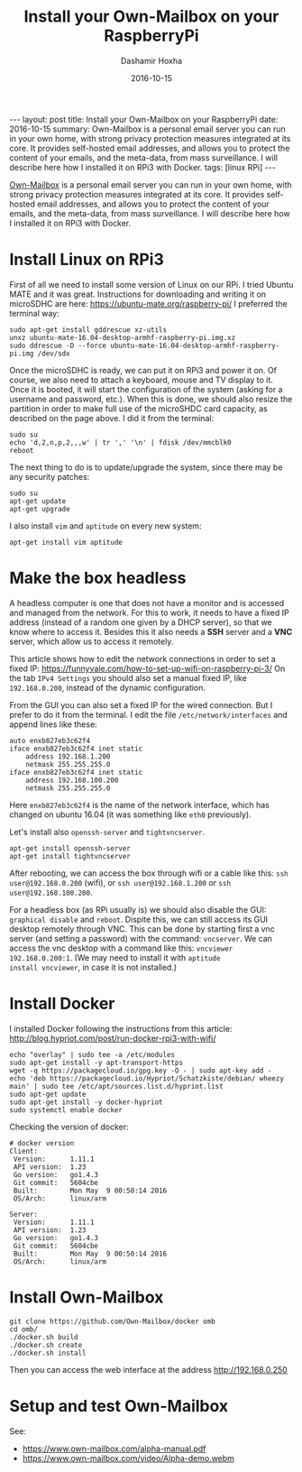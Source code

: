 #+TITLE:     Install your Own-Mailbox on your RaspberryPi
#+AUTHOR:    Dashamir Hoxha
#+EMAIL:     dashohoxha@gmail.com
#+DATE:      2016-10-15
#+OPTIONS:   H:3 num:t toc:t \n:nil @:t ::t |:t ^:nil -:t f:t *:t <:t
#+OPTIONS:   TeX:nil LaTeX:nil skip:nil d:nil todo:t pri:nil tags:not-in-toc
# #+INFOJS_OPT: view:overview toc:t ltoc:t mouse:#aadddd buttons:0 path:js/org-info.js
#+STYLE: <link rel="stylesheet" type="text/css" href="css/org-info.css" />
#+begin_html
---
layout:     post
title:      Install your Own-Mailbox on your RaspberryPi
date:       2016-10-15
summary: Own-Mailbox is a personal email server you can run in your own home,
  with strong privacy protection measures integrated at its core. It
  provides self-hosted email addresses, and allows you to protect the
  content of your emails, and the meta-data, from mass surveillance.
  I will describe here how I installed it on RPi3 with Docker.
tags: [linux RPi]
---
#+end_html

[[https://www.own-mailbox.com/][Own-Mailbox]] is a personal email server you can run in your own home,
with strong privacy protection measures integrated at its core. It
provides self-hosted email addresses, and allows you to protect the
content of your emails, and the meta-data, from mass surveillance.
I will describe here how I installed it on RPi3 with Docker.

* Install Linux on RPi3

First of all we need to install some version of Linux on our RPi.
I tried Ubuntu MATE and it was great. Instructions for downloading
and writing it on microSDHC are here: https://ubuntu-mate.org/raspberry-pi/
I preferred the terminal way:
#+begin_example
sudo apt-get install gddrescue xz-utils
unxz ubuntu-mate-16.04-desktop-armhf-raspberry-pi.img.xz
sudo ddrescue -D --force ubuntu-mate-16.04-desktop-armhf-raspberry-pi.img /dev/sdx
#+end_example

Once the microSDHC is ready, we can put it on RPi3 and power it on. Of
course, we also need to attach a keyboard, mouse and TV display to it.
Once it is booted, it will start the configuration of the system
(asking for a username and password, etc.).  When this is done, we
should also resize the partition in order to make full use of the
microSHDC card capacity, as described on the page above. I did it
from the terminal:
#+begin_example
sudo su
echo 'd,2,n,p,2,,,w' | tr ',' '\n' | fdisk /dev/mmcblk0
reboot
#+end_example

The next thing to do is to update/upgrade the system, since there may be
any security patches:
#+begin_example
sudo su
apt-get update
apt-get upgrade
#+end_example

I also install =vim= and =aptitude= on every new system:
#+begin_example
apt-get install vim aptitude
#+end_example


* Make the box headless

A headless computer is one that does not have a monitor and is
accessed and managed from the network. For this to work, it needs to
have a fixed IP address (instead of a random one given by a DHCP
server), so that we know where to access it. Besides this it also
needs a *SSH* server and a *VNC* server, which allow us to access it remotely.

This article shows how to edit the network connections in order to set
a fixed IP: https://funnyvale.com/how-to-set-up-wifi-on-raspberry-pi-3/
On the tab =IPv4 Settings= you should also set a manual fixed IP, like
=192.168.0.200=, instead of the dynamic configuration.

From the GUI you can also set a fixed IP for the wired connection.
But I prefer to do it from the terminal. I edit the file
~/etc/network/interfaces~ and append lines like these:
#+begin_example
auto enxb827eb3c62f4
iface enxb827eb3c62f4 inet static
    address 192.168.1.200
    netmask 255.255.255.0
iface enxb827eb3c62f4 inet static
    address 192.168.100.200
    netmask 255.255.255.0
#+end_example
Here =enxb827eb3c62f4= is the name of the network interface, which has
changed on ubuntu 16.04 (it was something like =eth0= previously).

Let's install also =openssh-server= and =tightvncserver=.
#+begin_example
apt-get install openssh-server
apt-get install tightvncserver
#+end_example

After rebooting, we can access the box through wifi or a cable like
this: =ssh user@192.168.0.200= (wifi), or =ssh user@192.168.1.200= or
=ssh user@192.168.100.200=.

For a headless box (as RPi usually is) we should also disable the GUI:
=graphical disable= and =reboot=. Dispite this, we can still access
its GUI desktop remotely through VNC. This can be done by starting
first a vnc server (and setting a password) with the command:
=vncserver=.  We can access the vnc desktop with a command like this:
=vncviewer 192.168.0.200:1=. (We may need to install it with =aptitude
install vncviewer=, in case it is not installed.)


* Install Docker

I installed Docker following the instructions from this article:
http://blog.hypriot.com/post/run-docker-rpi3-with-wifi/

#+begin_example
echo "overlay" | sudo tee -a /etc/modules
sudo apt-get install -y apt-transport-https
wget -q https://packagecloud.io/gpg.key -O - | sudo apt-key add -
echo 'deb https://packagecloud.io/Hypriot/Schatzkiste/debian/ wheezy main' | sudo tee /etc/apt/sources.list.d/hypriot.list
sudo apt-get update
sudo apt-get install -y docker-hypriot
sudo systemctl enable docker
#+end_example

Checking the version of docker:
#+begin_example
# docker version
Client:
 Version:      1.11.1
 API version:  1.23
 Go version:   go1.4.3
 Git commit:   5604cbe
 Built:        Mon May  9 00:50:14 2016
 OS/Arch:      linux/arm

Server:
 Version:      1.11.1
 API version:  1.23
 Go version:   go1.4.3
 Git commit:   5604cbe
 Built:        Mon May  9 00:50:14 2016
 OS/Arch:      linux/arm
#+end_example


* Install Own-Mailbox

#+begin_example
git clone https://github.com/Own-Mailbox/docker omb
cd omb/
./docker.sh build
./docker.sh create
./docker.sh install
#+end_example

Then you can access the web interface at the address http://192.168.0.250

* Setup and test Own-Mailbox

See:
 - https://www.own-mailbox.com/alpha-manual.pdf
 - https://www.own-mailbox.com/video/Alpha-demo.webm

